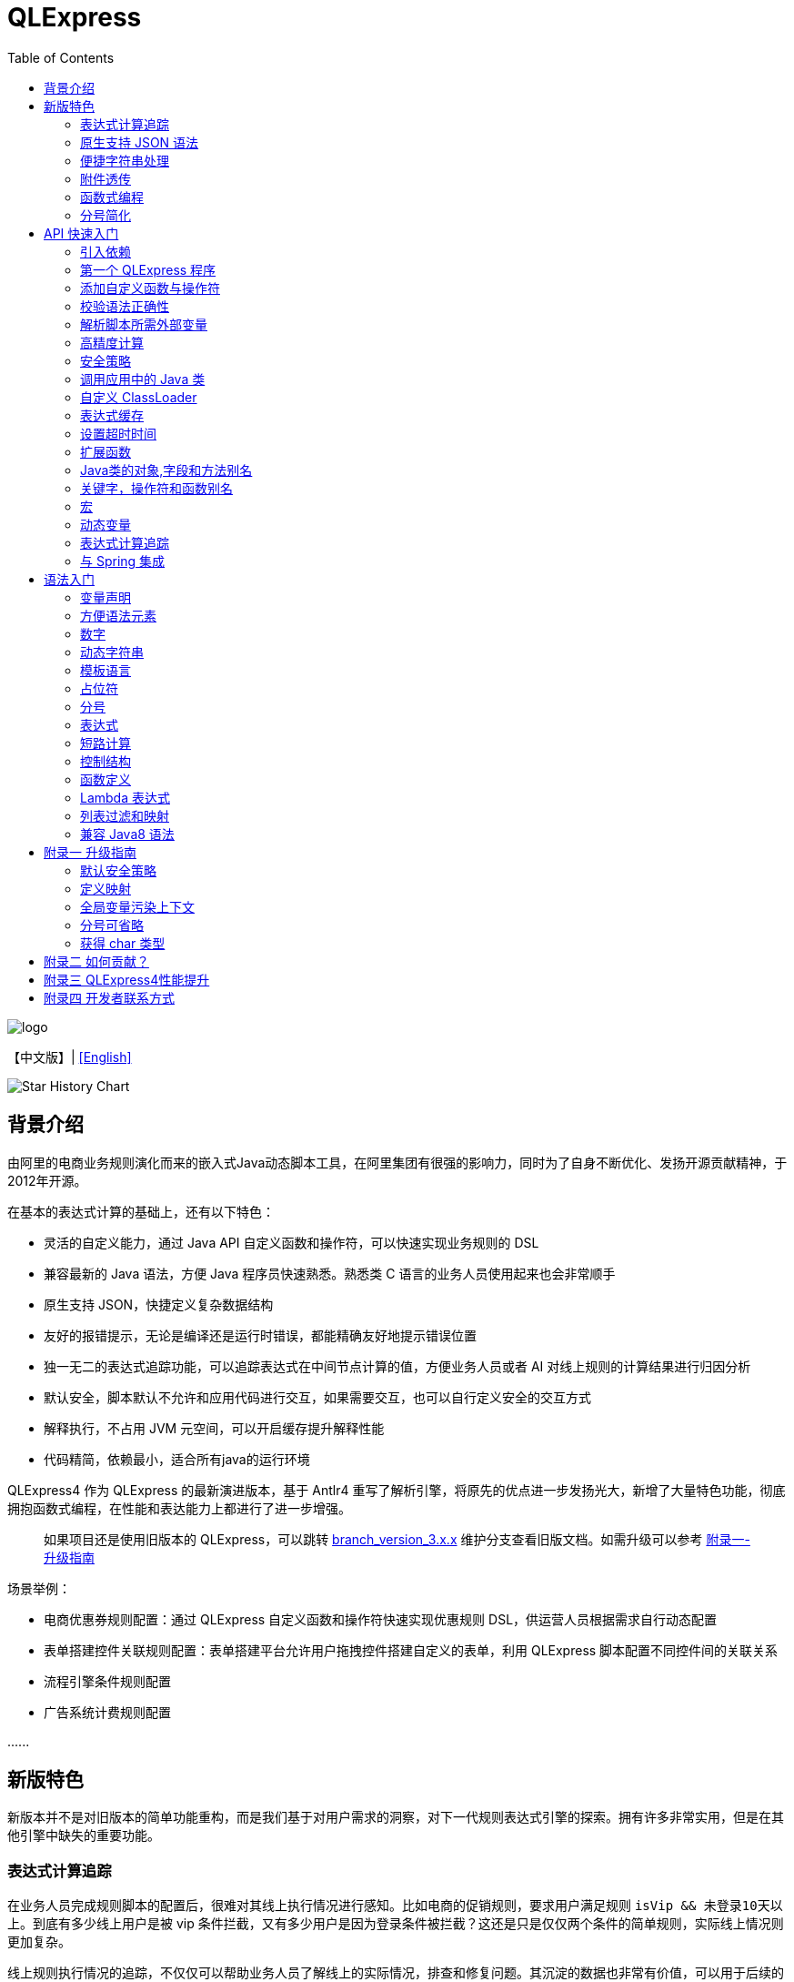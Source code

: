 :toc:

= QLExpress

image::images/logo.png[]

【中文版】| link:README-EN.adoc[[English\]]

image::https://api.star-history.com/svg?repos=alibaba/QLExpress&type=Date[Star History Chart]

== 背景介绍

由阿里的电商业务规则演化而来的嵌入式Java动态脚本工具，在阿里集团有很强的影响力，同时为了自身不断优化、发扬开源贡献精神，于2012年开源。

在基本的表达式计算的基础上，还有以下特色：

* 灵活的自定义能力，通过 Java API 自定义函数和操作符，可以快速实现业务规则的 DSL
* 兼容最新的 Java 语法，方便 Java 程序员快速熟悉。熟悉类 C 语言的业务人员使用起来也会非常顺手
* 原生支持 JSON，快捷定义复杂数据结构
* 友好的报错提示，无论是编译还是运行时错误，都能精确友好地提示错误位置
* 独一无二的表达式追踪功能，可以追踪表达式在中间节点计算的值，方便业务人员或者 AI 对线上规则的计算结果进行归因分析
* 默认安全，脚本默认不允许和应用代码进行交互，如果需要交互，也可以自行定义安全的交互方式
* 解释执行，不占用 JVM 元空间，可以开启缓存提升解释性能
* 代码精简，依赖最小，适合所有java的运行环境

QLExpress4 作为 QLExpress 的最新演进版本，基于 Antlr4 重写了解析引擎，将原先的优点进一步发扬光大，新增了大量特色功能，彻底拥抱函数式编程，在性能和表达能力上都进行了进一步增强。

> 如果项目还是使用旧版本的 QLExpress，可以跳转 link:https://github.com/alibaba/QLExpress/tree/branch_version_3.x.x[branch_version_3.x.x] 维护分支查看旧版文档。如需升级可以参考 link:#附录一-升级指南[附录一-升级指南]

场景举例：

* 电商优惠券规则配置：通过 QLExpress 自定义函数和操作符快速实现优惠规则 DSL，供运营人员根据需求自行动态配置
* 表单搭建控件关联规则配置：表单搭建平台允许用户拖拽控件搭建自定义的表单，利用 QLExpress 脚本配置不同控件间的关联关系
* 流程引擎条件规则配置
* 广告系统计费规则配置

\...\...

== 新版特色

新版本并不是对旧版本的简单功能重构，而是我们基于对用户需求的洞察，对下一代规则表达式引擎的探索。拥有许多非常实用，但是在其他引擎中缺失的重要功能。

=== 表达式计算追踪

在业务人员完成规则脚本的配置后，很难对其线上执行情况进行感知。比如电商的促销规则，要求用户满足规则 `isVip && 未登录10天以上`。到底有多少线上用户是被 vip 条件拦截，又有多少用户是因为登录条件被拦截？这还是只是仅仅两个条件的简单规则，实际线上情况则更加复杂。

线上规则执行情况的追踪，不仅仅可以帮助业务人员了解线上的实际情况，排查和修复问题。其沉淀的数据也非常有价值，可以用于后续的规则优化和业务决策。以下是某个规则平台，基于 QLExpress4 的表达式追踪能力，对规则进行归因分析与附注的决策的产品简化图：

image::images/order_rules_cn.png[]

归因分析的原理在于利用 QLExpress4 的表达式追踪能力，获得表达式在计算过程中每个中间结果的值， 据此判断表达式最终运行结果产生的原因。

具体使用方法参考：link:#表达式计算追踪-1[表达式计算追踪]

=== 原生支持 JSON 语法

QLExpress4 原生支持 JSON 语法，可以快捷定义复杂的数据结构。

JSON 数组代表列表（List），而 JSON 对象代表映射（Map），也可以直接定义复杂对象。

产品上可以基于该特性实现 JSON 映射规则。让用户可以便捷地定义从一个模型向另一个模型的映射关系。以下是某个规则平台，基于该能力实现的模型映射产品简化图：

image::images/json_map.png[]

具体使用方法参考：link:#方便语法元素[方便语法元素]

=== 便捷字符串处理

QLExpress4 对字符串处理能力进行针对性的增强，在字符串中可以直接通过 `$\{expression}` 嵌入表达式计算结果。

具体使用方法参考：link:#动态字符串[动态字符串]

=== 附件透传

正常情况下，脚本执行需要的全部信息都在 `context` 中。context 中的 key 可以在脚本中作为变量引用，最终传递给自定义函数或者操作符。

但是出于安全，或者方便使用等因素考虑。有些信息并不希望用户通过变量引用到，比如租户名，密码等等。

此时可以通过附件（attachments）将这部分信息传递给自定义函数或者操作符使用。

具体使用方法参考：link:#添加自定义函数与操作符[添加自定义函数与操作符]  其中 `hello` 自定义函数根据附件中租户不同，返回不同的欢迎信息的示例。

=== 函数式编程

函数被提升为 QLExpress4 中的第一等公民，可以作为变量使用，也可以作为函数的返回值。并且可以很容易地和 Java 中常见的函数式 API（比如 Stream） 结合使用。

以下是一个简单的 QLExpress 示例脚本：

[source,java]
----
add = (a, b) -> {
  return a + b;
};
i = add(1,2);
assert(i == 3);
----

更多使用方法参考：

* link:#lambda-表达式[Lambda表达式]
* link:#列表过滤和映射[列表过滤和映射]
* link:#stream-api[Stream API]
* link:#函数式接口[函数式接口]

=== 分号简化

QLExpress4 支持省略分号，让表达式更加简洁。具体参考 link:#分号[分号]

== API 快速入门

=== 引入依赖

[source,xml]
----
<dependency>
    <groupId>com.alibaba</groupId>
    <artifactId>qlexpress4</artifactId>
    <version>4.0.3</version>
</dependency>
----

环境要求：

* JDK 8 或更高版本

=== 第一个 QLExpress 程序

[source,java,indent=0]
----
        Express4Runner express4Runner = new Express4Runner(InitOptions.DEFAULT_OPTIONS);
        Map<String, Object> context = new HashMap<>();
        context.put("a", 1);
        context.put("b", 2);
        context.put("c", 3);
        Object result = express4Runner.execute("a + b * c", context, QLOptions.DEFAULT_OPTIONS).getResult();
        assertEquals(7, result);
----

更多的表达式执行方式见文档 link:docs/execute.adoc[表达式执行]

=== 添加自定义函数与操作符

最简单的方式是通过 Java Lambda 表达式快速定义函数/操作符的逻辑：

[source,java,indent=0]
----
        Express4Runner express4Runner = new Express4Runner(InitOptions.DEFAULT_OPTIONS);
        // custom function
        express4Runner.addVarArgsFunction("join",
            params -> Arrays.stream(params).map(Object::toString).collect(Collectors.joining(",")));
        Object resultFunction =
            express4Runner.execute("join(1,2,3)", Collections.emptyMap(), QLOptions.DEFAULT_OPTIONS).getResult();
        assertEquals("1,2,3", resultFunction);
        
        // custom operator
        express4Runner.addOperatorBiFunction("join", (left, right) -> left + "," + right);
        Object resultOperator =
            express4Runner.execute("1 join 2 join 3", Collections.emptyMap(), QLOptions.DEFAULT_OPTIONS).getResult();
        assertEquals("1,2,3", resultOperator);
----

如果自定义函数的逻辑比较复杂，或者需要获得脚本的上下文信息，也可以通过继承 `CustomFunction` 的方式实现。

比如下面的 `hello` 自定义函数，根据租户不同，返回不同的欢迎信息：

[source,java,indent=0]
----
package com.alibaba.qlexpress4.test.function;

import com.alibaba.qlexpress4.runtime.Parameters;
import com.alibaba.qlexpress4.runtime.QContext;
import com.alibaba.qlexpress4.runtime.function.CustomFunction;

public class HelloFunction implements CustomFunction {
    @Override
    public Object call(QContext qContext, Parameters parameters)
        throws Throwable {
        String tenant = (String)qContext.attachment().get("tenant");
        return "hello," + tenant;
    }
}
----

[source,java,indent=0]
----
        Express4Runner express4Runner = new Express4Runner(InitOptions.DEFAULT_OPTIONS);
        express4Runner.addFunction("hello", new HelloFunction());
        String resultJack = (String)express4Runner.execute("hello()",
            Collections.emptyMap(),
            // Additional information(tenant for example) can be brought into the custom function from outside via attachments
            QLOptions.builder().attachments(Collections.singletonMap("tenant", "jack")).build()).getResult();
        assertEquals("hello,jack", resultJack);
        String resultLucy =
            (String)express4Runner
                .execute("hello()",
                    Collections.emptyMap(),
                    QLOptions.builder().attachments(Collections.singletonMap("tenant", "lucy")).build())
                .getResult();
        assertEquals("hello,lucy", resultLucy);
----

QLExpress4还支持通过QLExpress脚本添加自定义函数。需要注意的是，在函数外定义的变量（如示例中的defineTime）在函数定义时就已初始化完成，后续调用函数时不会重新计算该变量的值。

[source,java,indent=0]
----
        Express4Runner express4Runner =
            new Express4Runner(InitOptions.builder().securityStrategy(QLSecurityStrategy.open()).build());
        BatchAddFunctionResult addResult = express4Runner.addFunctionsDefinedInScript(
            "function myAdd(a,b) {\n" + "    return a+b;" + "}\n" + "\n" + "function getCurrentTime() {\n"
                + "    return System.currentTimeMillis();\n" + "}" + "\n" + "defineTime=System.currentTimeMillis();\n"
                + "function defineTime() {\n" + "    return defineTime;" + "}\n",
            ExpressContext.EMPTY_CONTEXT,
            QLOptions.DEFAULT_OPTIONS);
        assertEquals(3, addResult.getSucc().size());
        QLResult result = express4Runner.execute("myAdd(1,2)", Collections.emptyMap(), QLOptions.DEFAULT_OPTIONS);
        assertEquals(3, result.getResult());
        
        QLResult resultCurTime1 =
            express4Runner.execute("getCurrentTime()", Collections.emptyMap(), QLOptions.DEFAULT_OPTIONS);
        Thread.sleep(1000);
        QLResult resultCurTime2 =
            express4Runner.execute("getCurrentTime()", Collections.emptyMap(), QLOptions.DEFAULT_OPTIONS);
        assertNotSame(resultCurTime1.getResult(), resultCurTime2.getResult());
        
        /*
         * The defineTime variable is defined outside the function and is initialized when the function is defined;
         * it is not recalculated afterward, so the value returned is always the time at which the function was defined.
         */
        QLResult resultDefineTime1 =
            express4Runner.execute("defineTime()", Collections.emptyMap(), QLOptions.DEFAULT_OPTIONS);
        Thread.sleep(1000);
        QLResult resultDefineTime2 =
            express4Runner.execute("defineTime()", Collections.emptyMap(), QLOptions.DEFAULT_OPTIONS);
        assertSame(resultDefineTime1.getResult(), resultDefineTime2.getResult());
----

建议尽可能使用Java方式定义自定义函数，这样可以获得更好的性能和稳定性。

=== 校验语法正确性

在不执行脚本的情况下，单纯校验语法的正确性，其中包含了操作符的限制校验，调用 `check` 并且捕获异常，如果捕获到 `QLSyntaxException`，则说明存在语法错误

[source,java,indent=0]
----
        Express4Runner express4Runner = new Express4Runner(InitOptions.DEFAULT_OPTIONS);
        try {
            express4Runner.check("a+b;\n(a+b");
            fail();
        }
        catch (QLSyntaxException e) {
            assertEquals(2, e.getLineNo());
            assertEquals(4, e.getColNo());
            assertEquals("SYNTAX_ERROR", e.getErrorCode());
            // <EOF> represents the end of script
            assertEquals(
                "[Error SYNTAX_ERROR: mismatched input '<EOF>' expecting ')']\n" + "[Near: a+b; (a+b<EOF>]\n"
                    + "                ^^^^^\n" + "[Line: 2, Column: 4]",
                e.getMessage());
        }
----

=== 解析脚本所需外部变量

脚本中使用的变量有的是脚本内生，有的是需要从外部通过 `context` 传入的。

QLExpress4 提供了一个方法，可以解析出脚本中所有需要从外部传入的变量：

[source,java,indent=0]
----
        Express4Runner express4Runner = new Express4Runner(InitOptions.DEFAULT_OPTIONS);
        Set<String> outVarNames =
            express4Runner.getOutVarNames("int a = 1, b = 10;\n" + "c = 11\n" + "e = a + b + c + d\n" + "f+e");
        Set<String> expectSet = new HashSet<>();
        expectSet.add("d");
        expectSet.add("f");
        assertEquals(expectSet, outVarNames);
----

更多脚本依赖解析工具：

* `getOutFunctions`: 解析所有需要从外部定义的函数
* `getOutVarAttrs`：解析所有需要从外部传入变量及其涉及的属性，`getOutVarNames` 的增强版本

=== 高精度计算

QLExpress 内部会用 BigDecimal 表示所有无法用 double 精确表示数字，来尽可能地表示计算精度：

> 举例：0.1 在 double 中无法精确表示

[source,java,indent=0]
----
        Express4Runner express4Runner = new Express4Runner(InitOptions.DEFAULT_OPTIONS);
        Object result = express4Runner.execute("0.1", Collections.emptyMap(), QLOptions.DEFAULT_OPTIONS).getResult();
        assertTrue(result instanceof BigDecimal);
----

通过这种方式能够解决一些计算精度问题：

比如 0.1+0.2 因为精度问题，在 Java 中是不等于 0.3 的。
而 QLExpress 能够自动识别出 0.1 和 0.2 无法用双精度精确表示，改成用 BigDecimal 表示，确保其结果等于0.3

[source,java,indent=0]
----
        assertNotEquals(0.3, 0.1 + 0.2, 0.0);
        assertTrue((Boolean)express4Runner.execute("0.3==0.1+0.2", Collections.emptyMap(), QLOptions.DEFAULT_OPTIONS)
            .getResult());
----

除了默认的精度保证外，还提供了 `precise` 开关，打开后所有的计算都使用BigDecimal，防止外部传入的低精度数字导致的问题：

[source,java,indent=0]
----
        Map<String, Object> context = new HashMap<>();
        context.put("a", 0.1);
        context.put("b", 0.2);
        assertFalse((Boolean)express4Runner.execute("0.3==a+b", context, QLOptions.DEFAULT_OPTIONS).getResult());
        // open precise switch
        assertTrue((Boolean)express4Runner.execute("0.3==a+b", context, QLOptions.builder().precise(true).build())
            .getResult());
----

=== 安全策略

QLExpress4 默认采用隔离安全策略，不允许脚本访问 Java 对象的字段和方法，这确保了脚本执行的安全性。如果需要访问 Java 对象，可以通过不同的安全策略进行配置。

假设应用中有如下的 Java 类：

[source,java,indent=0]
----
package com.alibaba.qlexpress4.inport;

/**
 * Author: DQinYuan
 */
public class MyDesk {
    
    private String book1;
    
    private String book2;
    
    public String getBook1() {
        return book1;
    }
    
    public void setBook1(String book1) {
        this.book1 = book1;
    }
    
    public String getBook2() {
        return book2;
    }
    
    public void setBook2(String book2) {
        this.book2 = book2;
    }
}
----

脚本执行的上下文设置如下：

[source,java,indent=0]
----
        MyDesk desk = new MyDesk();
        desk.setBook1("Thinking in Java");
        desk.setBook2("Effective Java");
        Map<String, Object> context = Collections.singletonMap("desk", desk);
----

QLExpress4 提供了四种安全策略：

==== 1. 隔离策略（默认）

默认情况下，QLExpress4 采用隔离策略，不允许访问任何字段和方法：

[source,java,indent=0]
----
        // default isolation strategy, no field or method can be found
        Express4Runner express4RunnerIsolation = new Express4Runner(InitOptions.DEFAULT_OPTIONS);
        assertErrorCode(express4RunnerIsolation, context, "desk.book1", "FIELD_NOT_FOUND");
        assertErrorCode(express4RunnerIsolation, context, "desk.getBook2()", "METHOD_NOT_FOUND");
----

==== 2. 黑名单策略

通过黑名单策略，可以禁止访问特定的字段或方法，其他字段和方法可以正常访问：

[source,java,indent=0]
----
        // black list security strategy
        Set<Member> memberList = new HashSet<>();
        memberList.add(MyDesk.class.getMethod("getBook2"));
        Express4Runner express4RunnerBlackList = new Express4Runner(
            InitOptions.builder().securityStrategy(QLSecurityStrategy.blackList(memberList)).build());
        assertErrorCode(express4RunnerBlackList, context, "desk.book2", "FIELD_NOT_FOUND");
        Object resultBlack =
            express4RunnerBlackList.execute("desk.book1", context, QLOptions.DEFAULT_OPTIONS).getResult();
        Assert.assertEquals("Thinking in Java", resultBlack);
----

==== 3. 白名单策略

通过白名单策略，只允许访问指定的字段或方法，其他字段和方法都会被禁止：

[source,java,indent=0]
----
        // white list security strategy
        Express4Runner express4RunnerWhiteList = new Express4Runner(
            InitOptions.builder().securityStrategy(QLSecurityStrategy.whiteList(memberList)).build());
        Object resultWhite =
            express4RunnerWhiteList.execute("desk.getBook2()", context, QLOptions.DEFAULT_OPTIONS).getResult();
        Assert.assertEquals("Effective Java", resultWhite);
        assertErrorCode(express4RunnerWhiteList, context, "desk.getBook1()", "METHOD_NOT_FOUND");
----

==== 4. 开放策略

开放策略允许访问所有字段和方法，类似于 QLExpress3 的行为，但需要注意安全风险：

[source,java,indent=0]
----
        // open security strategy
        Express4Runner express4RunnerOpen =
            new Express4Runner(InitOptions.builder().securityStrategy(QLSecurityStrategy.open()).build());
        Assert.assertEquals("Thinking in Java",
            express4RunnerOpen.execute("desk.book1", context, QLOptions.DEFAULT_OPTIONS).getResult());
        Assert.assertEquals("Effective Java",
            express4RunnerOpen.execute("desk.getBook2()", context, QLOptions.DEFAULT_OPTIONS).getResult());
----

> 注意：开放策略虽然提供了最大的灵活性，但也带来了安全风险。建议只在受信任的环境中使用，不建议用于处理终端用户输入的脚本。

==== 策略建议

建议直接采用默认策略，在脚本中不要直接调用 Java 对象的字段和方法。而是通过自定义函数和操作符的方式（参考 link:#添加自定义函数与操作符[添加自定义函数与操作符]），对嵌入式脚本提供系统功能。这样能同时保证脚本的安全性和灵活性，用户体验还更好。

如果确实需要调用 Java 对象的字段和方法，至少应该使用白名单策略，只提供脚本有限的访问权限。

至于黑名单和开放策略，不建议在外部输入脚本的场景使用，除非确保每个脚本都会经过审核。

=== 调用应用中的 Java 类

> 需要放开安全策略，不建议用于终端用户输入

假设应用中有如下的 Java 类(`com.alibaba.qlexpress4.QLImportTester`)：

[source,java,indent=0]
----
package com.alibaba.qlexpress4;

public class QLImportTester {
    
    public static int add(int a, int b) {
        return a + b;
    }
    
}
----

在 QLExpress 中有如下两种调用方式。

==== 1. 在脚本中使用 `import` 语句导入类并且使用

[source,java,indent=0]
----
        Express4Runner express4Runner = new Express4Runner(InitOptions.builder()
            // open security strategy, which allows access to all Java classes within the application.
            .securityStrategy(QLSecurityStrategy.open())
            .build());
        // Import Java classes using the import statement.
        Map<String, Object> params = new HashMap<>();
        params.put("a", 1);
        params.put("b", 2);
        Object result =
            express4Runner
                .execute("import com.alibaba.qlexpress4.QLImportTester;" + "QLImportTester.add(a,b)",
                    params,
                    QLOptions.DEFAULT_OPTIONS)
                .getResult();
        Assert.assertEquals(3, result);
----

==== 2. 在创建 `Express4Runner` 时默认导入该类，此时脚本中就不需要额外的 `import` 语句

[source,java,indent=0]
----
        Express4Runner express4Runner = new Express4Runner(InitOptions.builder()
            .addDefaultImport(
                Collections.singletonList(ImportManager.importCls("com.alibaba.qlexpress4.QLImportTester")))
            .securityStrategy(QLSecurityStrategy.open())
            .build());
        Object result =
            express4Runner.execute("QLImportTester.add(1,2)", Collections.emptyMap(), QLOptions.DEFAULT_OPTIONS)
                .getResult();
        Assert.assertEquals(3, result);
----

除了用 `ImportManager.importCls` 导入单个类外，还有其他更方便的导入方式：

 * `ImportManager.importPack` 直接导入包路径下的所有类，比如 `ImportManager.importPack("java.util")` 会导入 `java.util` 包下的所有类，QLExpress 默认就会导入下面的包
 ** `ImportManager.importPack("java.lang")`
 ** `ImportManager.importPack("java.util")`
 ** `ImportManager.importPack("java.math")`
 ** `ImportManager.importPack("java.util.stream")`
 ** `ImportManager.importPack("java.util.function")`
 * `ImportManager.importInnerCls` 导入给定类路径里的所有内部类

=== 自定义 ClassLoader

QLExpress4 支持通过自定义 `ClassSupplier` 来指定类加载器，这在插件化架构、模块化应用等场景中非常有用。通过自定义类加载器，可以让 QLExpress 脚本访问特定 ClassLoader 中的类。

下面的示例展示了如何与 link:https://pf4j.org/[PF4J] 插件框架集成，让 QLExpress 脚本能够访问插件中的类：

[source,java,indent=0]
----
        // Specify plugin directory (test-plugins directory under test resources)
        Path pluginsDir = new File("src/test/resources/test-plugins").toPath();
        PluginManager pluginManager = new DefaultPluginManager(pluginsDir);
        pluginManager.loadPlugins();
        pluginManager.startPlugins();
        
        // Get the PluginClassLoader of the first plugin
        PluginWrapper plugin = pluginManager.getPlugins().get(0);
        ClassLoader pluginClassLoader = plugin.getPluginClassLoader();
        
        // Custom class supplier using plugin ClassLoader
        ClassSupplier pluginClassSupplier = clsName -> {
            try {
                return Class.forName(clsName, true, pluginClassLoader);
            }
            catch (ClassNotFoundException | NoClassDefFoundError e) {
                return null;
            }
        };
        
        InitOptions options = InitOptions.builder()
            .securityStrategy(QLSecurityStrategy.open())
            .classSupplier(pluginClassSupplier)
            .build();
        Express4Runner runner = new Express4Runner(options);
        
        String script = "import com.alibaba.qlexpress4.pf4j.TestPluginInterface; TestPluginInterface.TEST_CONSTANT";
        Object result = runner.execute(script, Collections.emptyMap(), QLOptions.DEFAULT_OPTIONS).getResult();
        
        Assert.assertEquals("Hello from PF4J Plugin!", result.toString());
----

自定义 ClassSupplier 的典型应用场景：

* **插件化架构**：让脚本能够访问插件中定义的类和接口
* **模块化应用**：在 OSGi 等模块化框架中，让脚本访问特定模块的类
* **动态类加载**：从远程仓库或动态生成的字节码中加载类
* **类隔离**：使用不同的 ClassLoader 来实现类的隔离

=== 表达式缓存

通过 `cache` 选项可以开启表达式缓存，这样相同的表达式就不会重新编译，能够大大提升性能。

注意该缓存没有限制大小，只适合在表达式为有限数量的情况下使用：

[source,java,indent=0]
----
        Express4Runner express4Runner = new Express4Runner(InitOptions.DEFAULT_OPTIONS);
        // open cache switch
        express4Runner.execute("1+2", new HashMap<>(), QLOptions.builder().cache(true).build());
----

但是当脚本首次执行时，因为没有缓存，依旧会比较慢。

可以通过下面的方法在首次执行前就将脚本缓存起来，保证首次执行的速度：

[source,java,indent=0]
----
        Express4Runner express4Runner = new Express4Runner(InitOptions.DEFAULT_OPTIONS);
        express4Runner.parseToDefinitionWithCache("a+b");
----

注意该缓存的大小是无限的，业务上注意控制大小，可以调用 `clearCompileCache` 方法定期清空编译缓存。

=== 设置超时时间

可以给脚本设置一个超时时间，防止其中存在死循环或者其他原因导致应用资源被过量消耗。

下面的示例代码给脚本给脚本设置了一个 10ms 的超时时间：

[source,java,indent=0]
----
        Express4Runner express4Runner = new Express4Runner(InitOptions.DEFAULT_OPTIONS);
        try {
            express4Runner.execute("while (true) {\n" + "  1+1\n" + "}",
                Collections.emptyMap(),
                QLOptions.builder().timeoutMillis(10L).build());
            fail("should timeout");
        }
        catch (QLTimeoutException e) {
            assertEquals(QLErrorCodes.SCRIPT_TIME_OUT.name(), e.getErrorCode());
        }
----

> 注意，出于系统性能的考虑，QLExpress 对于超时时间的检测是不准确的。特别是在回调Java代码中（比如自定义函数或者操作符）出现的超时，不会立刻被检测到。只有在执行完，回到 QLExpress 运行时后才会被检测到并中断执行。

=== 扩展函数

利用 QLExpress 提供的扩展函数能力，可以给Java类中添加额外的成员方法。

扩展函数是基于 QLExpress 运行时实现的，因此仅仅在 QLExpress 脚本中有效。

下面的示例代码给 String 类添加了一个 `hello()` 扩展函数：

[source,java,indent=0]
----
        ExtensionFunction helloFunction = new ExtensionFunction() {
            @Override
            public Class<?>[] getParameterTypes() {
                return new Class[0];
            }
            
            @Override
            public String getName() {
                return "hello";
            }
            
            @Override
            public Class<?> getDeclaringClass() {
                return String.class;
            }
            
            @Override
            public Object invoke(Object obj, Object[] args) {
                String originStr = (String)obj;
                return "Hello," + originStr;
            }
        };
        Express4Runner express4Runner = new Express4Runner(InitOptions.DEFAULT_OPTIONS);
        express4Runner.addExtendFunction(helloFunction);
        Object result =
            express4Runner.execute("'jack'.hello()", Collections.emptyMap(), QLOptions.DEFAULT_OPTIONS).getResult();
        assertEquals("Hello,jack", result);
        
        // simpler way to define extension function
        express4Runner.addExtendFunction("add",
            Number.class,
            params -> ((Number)params[0]).intValue() + ((Number)params[1]).intValue());
        QLResult resultAdd = express4Runner.execute("1.add(2)", Collections.emptyMap(), QLOptions.DEFAULT_OPTIONS);
        assertEquals(3, resultAdd.getResult());
        
----

=== Java类的对象,字段和方法别名

QLExpress 支持通过 `QLAlias` 注解给对象，字段或者方法定义一个或多个别名，方便非技术人员使用表达式定义规则。

下面的例子中，根据用户是否 vip 计算订单最终金额。

用户类定义：

[source,java,indent=0]
----
package com.alibaba.qlexpress4.test.qlalias;

import com.alibaba.qlexpress4.annotation.QLAlias;

@QLAlias("用户")
public class User {
    
    @QLAlias("是vip")
    private boolean vip;
    
    @QLAlias("用户名")
    private String name;
    
    public boolean isVip() {
        return vip;
    }
    
    public void setVip(boolean vip) {
        this.vip = vip;
    }
    
    public String getName() {
        return name;
    }
    
    public void setName(String name) {
        this.name = name;
    }
}
----

订单类定义：

[source,java,indent=0]
----
package com.alibaba.qlexpress4.test.qlalias;

import com.alibaba.qlexpress4.annotation.QLAlias;

@QLAlias("订单")
public class Order {
    
    @QLAlias("订单号")
    private String orderNum;
    
    @QLAlias("金额")
    private int amount;
    
    public String getOrderNum() {
        return orderNum;
    }
    
    public void setOrderNum(String orderNum) {
        this.orderNum = orderNum;
    }
    
    public int getAmount() {
        return amount;
    }
    
    public void setAmount(int amount) {
        this.amount = amount;
    }
}
----

通过 QLExpress 脚本规则计算最终订单金额：

[source,java,indent=0]
----
        Order order = new Order();
        order.setOrderNum("OR123455");
        order.setAmount(100);
        
        User user = new User();
        user.setName("jack");
        user.setVip(true);
        
        // Calculate the Final Order Amount
        Express4Runner express4Runner =
            new Express4Runner(InitOptions.builder().securityStrategy(QLSecurityStrategy.open()).build());
        Number result = (Number)express4Runner
            .executeWithAliasObjects("用户.是vip? 订单.金额 * 0.8 : 订单.金额", QLOptions.DEFAULT_OPTIONS, order, user)
            .getResult();
        assertEquals(80, result.intValue());
----

=== 关键字，操作符和函数别名

为了进一步方面非技术人员编写规则，QLExpress 提供 `addAlias` 给原始关键字，操作符和函数增加别名。让整个脚本的表述更加贴近自然语言。

[source,java,indent=0]
----
        Express4Runner express4Runner = new Express4Runner(InitOptions.DEFAULT_OPTIONS);
        // add custom function zero
        express4Runner.addFunction("zero", (String ignore) -> 0);
        
        // keyword alias
        assertTrue(express4Runner.addAlias("如果", "if"));
        assertTrue(express4Runner.addAlias("则", "then"));
        assertTrue(express4Runner.addAlias("否则", "else"));
        assertTrue(express4Runner.addAlias("返回", "return"));
        // operator alias
        assertTrue(express4Runner.addAlias("大于", ">"));
        // function alias
        assertTrue(express4Runner.addAlias("零", "zero"));
        
        Map<String, Object> context = new HashMap<>();
        context.put("语文", 90);
        context.put("数学", 90);
        context.put("英语", 90);
        
        Object result = express4Runner
            .execute("如果 (语文 + 数学 + 英语 大于 270) 则 {返回 1;} 否则 {返回 零();}", context, QLOptions.DEFAULT_OPTIONS)
            .getResult();
        assertEquals(0, result);
----

支持设置别名的关键字有:

 * if
 * then
 * else
 * for
 * while
 * break
 * continue
 * return
 * function
 * macro
 * new
 * null
 * true
 * false

> 注意：部分大家熟悉的用法其实是操作符，而不是关键字，比如 `in` 操作符。而所有的操作符和函数默认就是支持别名的

=== 宏

宏是QLExpress中一个强大的代码复用机制，它允许用户定义一段可重用的脚本片段，并在需要时进行调用。与简单的文本替换不同，QLExpress的宏是基于指令回放的机制实现的，具有更好的性能和语义准确性。

宏特别适用于以下场景：

* **代码复用**：将常用的脚本片段封装成宏，避免重复编写相同的逻辑
* **业务规则模板**：定义标准的业务规则模板，如价格计算、权限检查等
* **流程控制**：封装复杂的控制流程，如条件判断、循环逻辑等
* **DSL构建**：作为构建领域特定语言的基础组件

宏可以通过两种方式定义：

**1. 在脚本中使用 `macro` 关键字定义**

[source,java]
----
macro add {
  c = a + b;
}

a = 1;
b = 2;
add;
assert(c == 3);
----

**2. 通过Java API添加**

[source,java,indent=0]
----
        Express4Runner express4Runner = new Express4Runner(InitOptions.DEFAULT_OPTIONS);
        express4Runner.addMacro("rename", "name='haha-'+name");
        Map<String, Object> context = Collections.singletonMap("name", "wuli");
        Object result = express4Runner.execute("rename", context, QLOptions.DEFAULT_OPTIONS).getResult();
        assertEquals("haha-wuli", result);
        
        // replace macro
        express4Runner.addOrReplaceMacro("rename", "name='huhu-'+name");
        Object result1 = express4Runner.execute("rename", context, QLOptions.DEFAULT_OPTIONS).getResult();
        assertEquals("huhu-wuli", result1);
----

宏与函数的区别：

[cols="1,1,1"]
|===
| 特性 | 宏 | 函数
| 参数传递 | 无参数，依赖上下文变量 | 支持参数传递
| 性能   | 指令直接插入，无调用开销 | 有函数调用开销
| 作用域    | 共享调用者作用域 | 独立的作用域
| 适用场景     | 代码片段复用 | 逻辑封装和参数化
|===

宏特别适合那些不需要参数传递、主要依赖上下文变量的代码片段复用场景，而函数更适合需要参数化和独立作用域的场景。

**QLExpress4 相比 3 版本，宏特性的变化**：

 * 4 的宏实现更加接近通常编程语言中宏的定义，相当于将预定义的代码片段插入到宏所在的位置，与调用点位于同一作用域，宏中的 `return`, `contine` 和 `break` 等可以影响调用方的控制流。但是 3 中的实现其实更加接近无参函数调用。
 * 4 的宏无法作为变量使用，只有单独作为一行语句时才能被宏替换。因为宏可以是任意脚本，不一定是有返回值的表达式，作为变量时会存在语义问题。3 的宏本质是一个无参函数调用，所以常常被作为变量使用

如果想兼容 3 中的宏特性，建议使用 link:#动态变量[动态变量]

=== 动态变量

常规的 “静态变量”，是 context 中和 key 关联的固定的值。而动态变量可以是一个表达式，由另外一些变量计算而得。动态变量支持嵌套，即动态变量可以依赖另一个动态变量计算得到。

示例如下：

[source,java,indent=0]
----
        Express4Runner express4Runner = new Express4Runner(InitOptions.DEFAULT_OPTIONS);
        
        Map<String, Object> staticContext = new HashMap<>();
        staticContext.put("语文", 88);
        staticContext.put("数学", 99);
        staticContext.put("英语", 95);
        
        QLOptions defaultOptions = QLOptions.DEFAULT_OPTIONS;
        DynamicVariableContext dynamicContext =
            new DynamicVariableContext(express4Runner, staticContext, defaultOptions);
        dynamicContext.put("平均成绩", "(语文+数学+英语)/3.0");
        dynamicContext.put("是否优秀", "平均成绩>90");
        
        // dynamic var
        assertTrue((Boolean)express4Runner.execute("是否优秀", dynamicContext, defaultOptions).getResult());
        assertEquals(94,
            ((Number)express4Runner.execute("平均成绩", dynamicContext, defaultOptions).getResult()).intValue());
        // static var
        assertEquals(187,
            ((Number)express4Runner.execute("语文+数学", dynamicContext, defaultOptions).getResult()).intValue());
----

=== 表达式计算追踪

如果打开相关选项，QLExpress4 就会在返回规则脚本计算结果的同时，返回一颗表达式追踪树。表达式追踪树的结构类似语法树，不同之处在于，它会在每个节点上记录本次执行的中间结果。

比如对于表达式 `!true || myTest(a, 1)`，表达式追踪树的结构大概如下：

[source]
----
        || true
       /      \
    ! false  myTest
    /        /   \
 true       a 10     1
----

可应用于多种场景：

 * 方便业务人员对规则的计算结果进行分析排查
 * 对线上判断为 false 的规则进行采样归类
 * AI 自动诊断和修复规则

节点计算结果会被放置到 `ExpressionTrace` 对象的 `value` 字段中。如果中间发生短路导致部分表达式未被计算，则 `ExpressionTrace` 对象的 `evaluated` 字段会被设置为 false。代码示例如下：

[source,java,indent=0]
----
        Express4Runner express4Runner = new Express4Runner(InitOptions.builder().traceExpression(true).build());
        express4Runner.addFunction("myTest", (Predicate<Integer>)i -> i > 10);
        
        Map<String, Object> context = new HashMap<>();
        context.put("a", true);
        QLResult result = express4Runner
            .execute("a && (!myTest(11) || false)", context, QLOptions.builder().traceExpression(true).build());
        Assert.assertFalse((Boolean)result.getResult());
        
        List<ExpressionTrace> expressionTraces = result.getExpressionTraces();
        Assert.assertEquals(1, expressionTraces.size());
        ExpressionTrace expressionTrace = expressionTraces.get(0);
        Assert.assertEquals("OPERATOR && false\n" + "  | VARIABLE a true\n" + "  | OPERATOR || false\n"
            + "      | OPERATOR ! false\n" + "          | FUNCTION myTest true\n" + "              | VALUE 11 11\n"
            + "      | VALUE false false\n", expressionTrace.toPrettyString(0));
        
        // short circuit
        context.put("a", false);
        QLResult resultShortCircuit = express4Runner.execute("(a && true) && (!myTest(11) || false)",
            context,
            QLOptions.builder().traceExpression(true).build());
        Assert.assertFalse((Boolean)resultShortCircuit.getResult());
        ExpressionTrace expressionTraceShortCircuit = resultShortCircuit.getExpressionTraces().get(0);
        Assert.assertEquals(
            "OPERATOR && false\n" + "  | OPERATOR && false\n" + "      | VARIABLE a false\n" + "      | VALUE true \n"
                + "  | OPERATOR || \n" + "      | OPERATOR ! \n" + "          | FUNCTION myTest \n"
                + "              | VALUE 11 \n" + "      | VALUE false \n",
            expressionTraceShortCircuit.toPrettyString(0));
        Assert.assertTrue(expressionTraceShortCircuit.getChildren().get(0).isEvaluated());
        Assert.assertFalse(expressionTraceShortCircuit.getChildren().get(1).isEvaluated());
        
        // in
        QLResult resultIn = express4Runner
            .execute("'ab' in ['cc', 'dd', 'ff']", context, QLOptions.builder().traceExpression(true).build());
        Assert.assertFalse((Boolean)resultIn.getResult());
        ExpressionTrace expressionTraceIn = resultIn.getExpressionTraces().get(0);
        Assert
            .assertEquals(
                "OPERATOR in false\n" + "  | VALUE 'ab' ab\n" + "  | LIST [ [cc, dd, ff]\n" + "      | VALUE 'cc' cc\n"
                    + "      | VALUE 'dd' dd\n" + "      | VALUE 'ff' ff\n",
                expressionTraceIn.toPrettyString(0));
----

> 注意，必须在新建 `Express4Runner` 时将 `InitOptions.traceExpression` 选项设置为 true，同时在执行脚本时将 `QLOptions.traceExpression` 设置为 true，该功能才能生效。

也可以在不执行脚本的情况下获得所有表达式追踪点：

[source,java,indent=0]
----
        Express4Runner express4Runner = new Express4Runner(InitOptions.DEFAULT_OPTIONS);
        TracePointTree tracePointTree = express4Runner.getExpressionTracePoints("1+3+5*ab+9").get(0);
        Assert.assertEquals("OPERATOR +\n" + "  | OPERATOR +\n" + "      | OPERATOR +\n" + "          | VALUE 1\n"
            + "          | VALUE 3\n" + "      | OPERATOR *\n" + "          | VALUE 5\n" + "          | VARIABLE ab\n"
            + "  | VALUE 9\n", tracePointTree.toPrettyString(0));
----

支持的表达式追踪点类型以及对应子节点的含义如下：

[cols="1,1,1"]
|===
| 节点类型 | 节点含义 | 子节点含义
| OPERATOR | 操作符 | 两侧操作数
| FUNCTION | 函数 | 函数参数
| METHOD   | 方法 | 方法参数
| FIELD    | 字段 | 取字段的目标对象
| LIST     | 列表 | 列表元素
| MAP      | 字段 | 无
| IF       | 条件分支 | condition表达式,then逻辑块和else逻辑块
| RETURN   | 返回语句 | 返回表达式
| VARIABLE | 变量 | 无
| VALUE    | 字面值   | 无
| DEFINE_FUNCTION | 定义函数 | 无
| DEFINE_MACRO | 定义宏 | 无
| PRIMARY  | 暂时未继续下钻的其他复合值（比如字典,if等等）| 无
| STATEMENT | 暂未继续下钻的其他复合语句（比如 while, for 等等）| 无
|===

=== 与 Spring 集成

QLExpress 并不需要专门与 Spring 集成，只需要一个 `Express4Runner` 单例，即可使用。

这里提供的 “集成” 示例，可以在 QLExpress 脚本中直接引用任意 Spring Bean。

这种方式虽然很方便，但是脚本权限过大，自由度太高。不再推荐使用，还是建议在 context 只放入允许用户访问的对象。

核心集成组件：

* link:src/test/java/com/alibaba/qlexpress4/spring/QLSpringContext.java[QLSpringContext]: 实现了 `ExpressContext` 接口，提供了对 Spring 容器的访问能力。它会优先从传入的 context 中查找变量，如果找不到则尝试从 Spring 容器中获取同名的 Bean。
* link:src/test/java/com/alibaba/qlexpress4/spring/QLExecuteService.java[QLExecuteService]: 封装了 QLExpress 的执行逻辑，集成了 Spring 容器，方便在 Spring 应用中使用。

假设存在一个 Spring Bean， 名为 `helloService`：

[source,java,indent=0]
----
package com.alibaba.qlexpress4.spring;

import org.springframework.stereotype.Service;

/**
 * Spring Bean example service class
 */
@Service
public class HelloService {
    
    /**
     * Hello method that returns a greeting string
     * @return greeting string
     */
    public String hello(String name) {
        return "Hello, " + name + "!";
    }
}
----

在脚本中调用该 Bean：

[source,java,indent=0]
----
package com.alibaba.qlexpress4.spring;

import org.junit.Assert;
import org.junit.Test;
import org.junit.runner.RunWith;
import org.springframework.beans.factory.annotation.Autowired;
import org.springframework.test.context.ContextConfiguration;
import org.springframework.test.context.junit4.SpringJUnit4ClassRunner;

import java.util.HashMap;
import java.util.Map;

/**
 * HelloService unit test class
 */
@RunWith(SpringJUnit4ClassRunner.class)
@ContextConfiguration(classes = SpringTestConfig.class)
public class SpringDemoTest {
    
    @Autowired
    private QLExecuteService qlExecuteService;
    
    @Test
    public void qlExecuteWithSpringContextTest() {
        Map<String, Object> context = new HashMap<>();
        context.put("name", "Wang");
        String result = (String)qlExecuteService.execute("helloService.hello(name)", context);
        Assert.assertEquals("Hello, Wang!", result);
    }
}
----


== 语法入门

QLExpress4 兼容 Java8 语法的同时，也提供了很多更加灵活宽松的语法模式，帮助用户更快捷地编写表达式。

基于表达式优先的语法设计，复杂的条件判断语句也可以直接当作表达式使用。

在本章节中出现的代码片段都是 qlexpress 脚本，
`assert` 是测试框架往引擎中注入的断言方法，会确保其参数为 `true`。
`assertErrCode` 会确保其 lambda 参数表达式的执行一定会抛出含第二个参数 error code 的 QLException。

=== 变量声明

同时支持静态类型和动态类型：

 * 变量声明时不写类型，则变量是动态类型，也同时是一个赋值表达式
 * 变量声明如果写类型，则是静态类型，此时是一个变量声明语句

[source,java]
----
// Dynamic Typeing
a = 1;
a = "1";
// Static Typing
int b = 2;
// throw QLException with error code INCOMPATIBLE_ASSIGNMENT_TYPE when assign with incompatible type String
assertErrorCode(() -> b = "1", "INCOMPATIBLE_ASSIGNMENT_TYPE")

----

=== 方便语法元素

列表(List)，映射(Map)等常用语法元素在 QLExpress 中都有非常方便的构造语法糖：

[source,java]
----
// list
l = [1,2,3]
assert(l[0]==1)
assert(l[-1]==3)
// Underlying data type of list is ArrayList in Java
assert(l instanceof ArrayList)
// map
m = {
  "aa": 10,
  "bb": {
    "cc": "cc1",
    "dd": "dd1"
  }
}
assert(m['aa']==10)
// Underlying data type of map is ArrayList in Java
assert(m instanceof LinkedHashMap)
// empty map
emMap = {:}
emMap['haha']='huhu'
assert(emMap['haha']=='huhu')
----

通过 `*.` 操作符，可以快捷地对列表和映射进行处理，比如对列表元素进行取属性，或者获得映射的 key 列表和 value 列表：

[source,java]
----
list = [
  {
    "name": "Li",
    "age": 10
  },
  {
    "name": "Wang",
    "age": 15
  }
]

// get field from list
assert(list*.age==[10,15])

mm = {
  "aaa": 1,
  "bbb": 2
}

// get map key value list
assert(mm*.key==["aaa", "bbb"])
assert(mm*.value==[1, 2])
----

在映射中通过 `@class` key 指定类型的全限定名，就可以直接使用 JSON 创建复杂Java对象。比如下面的 MyHome ， 是一个含有复杂嵌套类型 Java 类：

[source,java]
----
package com.alibaba.qlexpress4.inport;

/**
 * Author: DQinYuan
 */
public class MyHome {
    
    private String sofa;
    
    private String chair;
    
    private MyDesk myDesk;
    
    private String bed;
    
    public String getSofa() {
        return sofa;
    }
    
    public void setSofa(String sofa) {
        this.sofa = sofa;
    }
    
    public String getChair() {
        return chair;
    }
    
    public MyDesk getMyDesk() {
        return myDesk;
    }
    
    public void setMyDesk(MyDesk myDesk) {
        this.myDesk = myDesk;
    }
    
    public void setChair(String chair) {
        this.chair = chair;
    }
    
    public String getBed() {
        return bed;
    }
}
----

可以通过下面的 QLExpress 脚本，便捷创建：

> 注意，该特性需要参考 link:#安全策略[安全策略] 打开安全选项，才能正常执行。

[source,java]
----
myHome = {
  '@class': 'com.alibaba.qlexpress4.inport.MyHome',
  'sofa': 'a-sofa',
  'chair': 'b-chair',
  'myDesk': {
    'book1': 'Then Moon and Sixpence',
    '@class': 'com.alibaba.qlexpress4.inport.MyDesk'
  },
  // ignore field that don't exist
  'notexist': 1234
}
assert(myHome.getSofa()=='a-sofa')
assert(myHome instanceof com.alibaba.qlexpress4.inport.MyHome)
assert(myHome.getMyDesk().getBook1()=='Then Moon and Sixpence')
assert(myHome.getMyDesk() instanceof com.alibaba.qlexpress4.inport.MyDesk)
----

=== 数字

对于未声明类型的数字，
QLExpress会根据其所属范围自动从 int, long, BigInteger, double, BigDecimal 等数据类型中选择一个最合适的：

[source,java]
----
assert(2147483647 instanceof Integer);
assert(9223372036854775807 instanceof Long);
assert(18446744073709552000 instanceof BigInteger);
// 0.25 can be precisely presented with double
assert(0.25 instanceof Double);
assert(2.7976931348623157E308 instanceof BigDecimal);
----

因此在自定义函数或者操作符时，建议使用 Number 类型进行接收，因为数字类型是无法事先确定的。

=== 动态字符串

动态字符串是 QLExpress 为了增强字符串处理能力，在 4 版本新引入的能力。

支持 `$\{expression}` 的格式在字符串中插入表达式计算：

> 如果想在字符串中原样保持 `$\{expression}`，可以使用 `\$` 对 `$` 进行转义

[source,java]
----
a = 123
assert("hello,${a-1}" == "hello,122")

// escape $ with \$
assert("hello,\${a-1}" == "hello,\${a-1}")

b = "test"
assert("m xx ${
  if (b like 't%') {
      'YYY'
  }
}" == "m xx YYY")
----

如果还想让 QLExpress4 的字符串和 3 保持兼容性，不对插值表达式进行处理，可以在新建 `Express4Runner` 时直接关闭该特性：

[source,java]
----
        Express4Runner express4RunnerDisable = new Express4Runner(
            // disable string interpolation
            InitOptions.builder().interpolationMode(InterpolationMode.DISABLE).build());
        Assert.assertEquals("Hello,${ a + 1 }",
            express4RunnerDisable.execute("\"Hello,${ a + 1 }\"", context, QLOptions.DEFAULT_OPTIONS).getResult());
        Assert.assertEquals("Hello,${lll",
            express4RunnerDisable.execute("\"Hello,${lll\"", context, QLOptions.DEFAULT_OPTIONS).getResult());
        Assert.assertEquals("Hello,aaa $ lll\"\n\b",
            express4RunnerDisable.execute("\"Hello,aaa $ lll\\\"\n\b\"", context, QLOptions.DEFAULT_OPTIONS)
                .getResult());
----

=== 模板语言

利用动态字符串能力，QLExpress4 也可以作为一个轻量级模板引擎使用。

无需在脚本中手动添加字符串引号，直接调用 `executeTemplate` 渲染模板字符串：

[source,java,indent=0]
----
        Express4Runner express4Runner = new Express4Runner(InitOptions.DEFAULT_OPTIONS);
        Map<String, Object> context = new HashMap<>();
        context.put("a", 1);
        context.put("b", 2);
        context.put("c", "test");
        QLResult simpleTemplate = express4Runner.executeTemplate("a ${a};b ${b+2}", context, QLOptions.DEFAULT_OPTIONS);
        Assert.assertEquals("a 1;b 4", simpleTemplate.getResult());
        QLResult conditionTemplate =
            express4Runner.executeTemplate("m xx ${\n" + "  if (c like 't%') {\n" + "      'YYY'\n" + "  }\n" + "}",
                context,
                QLOptions.DEFAULT_OPTIONS);
        Assert.assertEquals("m xx YYY", conditionTemplate.getResult());
        QLResult multiLineTemplate = express4Runner.executeTemplate("m\n ${a}\n c", context, QLOptions.DEFAULT_OPTIONS);
        Assert.assertEquals("m\n 1\n c", multiLineTemplate.getResult());
        QLResult escapeStringTemplate =
            express4Runner.executeTemplate("m \n\"haha\" d\"", context, QLOptions.DEFAULT_OPTIONS);
        Assert.assertEquals("m \n\"haha\" d\"", escapeStringTemplate.getResult());
----

=== 占位符

占位符用于从 context 中提取任意 key 的值。

全局变量也可以从 context 中提取值，但是收到 QLExpress 关键词和语法的限制，能提取的 key 有限。
比如 context 中 "0" key 对应的值就无法通过变量提取，因为 0 不是 QLExpress 中的合法变量，而是一个数字常量。
此时可以用默认占位符 `$\{0}` 来提取。

> 注意和动态字符串中插值区分，占位符是写在字符串之外。动态字符串插值是 `$\{expression}`，其中默认写的是表达式，`"${0}"` 的运行结果是 `"0"`。而占位符是 `$\{placeholder}`，其中默认写的是 context 中的 key，`${0}` 的运行结果是 context 中 "0" key 对应的值。

QLExpress 默认使用 `$\{placeholder}` 格式的占位符，其中：

* `${` 是起始标记
* `}` 是结束标记
* `placeholder` 是占位符内容，对应 cotext 中的 key

除了默认的占位符外，QLExpress 还支持自定义占位符的起始和结束标记：

[source,java]
----
        Express4Runner express4Runner =
            new Express4Runner(InitOptions.builder().selectorStart("#[").selectorEnd("]").build());
        
        Map<String, Object> context = new HashMap<>();
        context.put("0", "World");
        
        QLResult result = express4Runner.execute("'Hello ' + #[0]", context, QLOptions.DEFAULT_OPTIONS);
        assertEquals("Hello World", result.getResult());
----

自定义占位符并不是任意的，限制条件如下：

* **起始标记限制**：`selectorStart` 必须是以下四种格式之一：
  ** `${` (默认)
  ** `$[`
  ** `#{`
  ** `#[`
* **结束标记限制**：`selectorEnd` 必须是 1 个或更多字符的字符串

=== 分号

表达式语句可以省略结尾的分号，整个脚本的返回值就是最后一个表达式的计算结果。

以下脚本的返回值为 2：

[source,java]
----
a = 1
b = 2
// last express
1+1
----

等价于以下写法：

[source,java]
----
a = 1
b = 2
// return statment
return 1+1;
----

因为分号可以省略，QLExpress4 对于换行的处理相比 3 或者 Java 语言更加严格。如果想要将多行表达式拆成多行，建议将操作符保留在当前行，而将右操作数换到下一行。

以下多行表达式会报语法错误（反例）：

[source,java]
----
// syntax error
a
+ b
----

以下是正确的换行示例（正例）：

[source,java]
----
a +
b
----

其他的语法习惯保持和 Java 一致即可。

=== 表达式

QLExpress 采用表达式优先的设计，其中 除了 import， return 和循环等结构外，几乎都是表达式。

if 语句也是一个表达式：

[source,java]
----
assert(if (11 == 11) {
  10
} else {
  20 + 2
} + 1 == 11)
----

try catch 结构也是一个表达式：

[source,java]
----
assert(1 + try {
    100 + 1/0
} catch(e) {
    // Throw a zero-division exception
    11
} == 12)
----

=== 短路计算

和 Java 类似，`&&` 和 `||` 逻辑运算都是短路运算的。

比如表达式 `false && (1/0)` 不会发生除 0 错误，因为 `&&` 短路在了最开始的 `false` 处。

短路计算默认是开启的，引擎也提供了选项，可以在某次执行时将短路关闭：

> 关闭短路的一个场景是保证表达式的充分预热

[source,java]
----
        Express4Runner express4Runner = new Express4Runner(InitOptions.DEFAULT_OPTIONS);
        // execute when enable short circuit (default)
        // `1/0` is short-circuited by the preceding `false`, so it won't throw an error.
        assertFalse((Boolean)express4Runner.execute("false && (1/0)", Collections.emptyMap(), QLOptions.DEFAULT_OPTIONS)
            .getResult());
        try {
            // execute when disable short circuit
            express4Runner.execute("false && (1/0)",
                Collections.emptyMap(),
                QLOptions.builder().shortCircuitDisable(true).build());
            fail();
        }
        catch (QLException e) {
            Assert.assertEquals("INVALID_ARITHMETIC", e.getErrorCode());
            Assert.assertEquals("Division by zero", e.getReason());
        }
----


=== 控制结构

==== if 分支

除了完全兼容 Java 中的 `if` 写法，还支持类似规则引擎的 `if ... then ... else ...` 的写法，其中 `then` 可以当成一个可以省略的关键字：

[source,java]
----
a = 11;
// if ... else ...
assert(if (a >= 0 && a < 5) {
  true
} else if (a >= 5 && a < 10) {
  false
} else if (a >= 10 && a < 15) {
  true
} == true)

// if ... then ... else ...
r = if (a == 11) then true else false
assert(r == true)
----

==== while 循环

[source,java]
----
i = 0;
while (i < 5) {
  if (++i == 2) {
    break;
  }
}
assert(i==2)
----

==== for 循环

[source,java]
----
l = [];
for (int i = 3; i < 6; i++) {
  l.add(i);
}
assert(l==[3,4,5])
----

==== for-each 循环

[source,java]
----
sum = 0;
for (i: [0,1,2,3,4]) {
  if (i == 2) {
    continue;
  }
  sum += i;
}
assert(sum==8)
----

==== try-catch

[source,java]
----
assert(try {
    100 + 1/0
} catch(e) {
    // Throw a zero-division exception
    11
} == 11)
----

=== 函数定义

[source,java]
----
function sub(a, b) {
    return a-b;
}
assert(sub(3,1)==2)
----

=== Lambda 表达式

QLExpress4 中，Lambda 表达式作为一等公民，可以作为变量进行传递或者返回。

[source,java]
----
add = (a, b) -> {
  return a + b;
}
assert(add(1,2)==3)
----

=== 列表过滤和映射

支持通过 filter, map 方法直接对列表类型进行函数式过滤和映射。

底层通过在列表类型添加 link:#扩展函数[扩展函数] 实现，注意和 Stream API 中同名方法区分。

相比 Stream Api，它可以直接对列表进行操作，返回值也直接就是列表，更加方便。

[source,java]
----
l = ["a-111", "a-222", "b-333", "c-888"]
assert(l.filter(i -> i.startsWith("a-"))
        .map(i -> i.split("-")[1]) == ["111", "222"])
----

=== 兼容 Java8 语法

QLExpress 可以兼容 Java8 的常见语法。

比如 link:#for-each-循环[for each循环], Stream API, 函数式接口等等。

==== Stream API

可以直接使用 Java 集合中的 stream api 对集合进行操作。

因为此时的 stream api 都是来自 Java 中的方法，参考 link:#安全策略[安全策略] 打开安全选项，以下脚本才能正常执行。

[source,java]
----
l = ["a-111", "a-222", "b-333", "c-888"]

l2 = l.stream()
      .filter(i -> i.startsWith("a-"))
      .map(i -> i.split("-")[1])
      .collect(Collectors.toList());
assert(l2 == ["111", "222"]);
----

==== 函数式接口

Java8 中引入了 Function, Consumer, Predicate 等函数式接口，QLExpress 中的 link:#lambda-表达式[Lambda表达式] 可以赋值给这些接口，或者作为接收这些接口的方法参数：

[source,java]
----
Runnable r = () -> a = 8;
r.run();
assert(a == 8);

Supplier s = () -> "test";
assert(s.get() == 'test');

Consumer c = (a) -> b = a + "-te";
c.accept("ccc");
assert(b == 'ccc-te');

Function f = a -> a + 3;
assert(f.apply(1) == 4);

Function f1 = (a, b) -> a + b;
assert(f1.apply("test-") == "test-null");
----

== 附录一 升级指南

QLExpress 的上一版本因为多年的迭代停滞，在各项特性上和业界产生了较大差距。

QLExpress4 的目标之一就是一次性弥补这些差距，因此选择进行了大刀阔斧的升级，而有意放弃了部分兼容性。当然，基础的功能和体验还是和上一版本保持了对齐。

如果系统已经使用老版本的 QLExpress，升级之前务必要进行一次全面的回归测试，确保这些脚本都能在新版中正常执行，再进行升级。

如果没有时间或者方法对它们一一验证，那么不建议进行升级。

如果是新系统，建议直接采用 QLExpress4，未来 QLExpress4 的生态建设会越来越完善，而 3 会被逐渐抛弃。

下面将列表新版和旧版的主要不同，方便用户对已有脚本进行升级。如有遗漏，欢迎反馈：

=== 默认安全策略

如果完全使用默认选项，获取 Java 对象的字段（`o.field`），或者调用成员方法（`o.method()`），则会分别抛出 `FIELD_NOT_FOUND` 和 `METHOD_NOT_FOUND` 错误。

这是因为 3 可以没有限制地通过反射访问 Java 应用系统中的任意字段和方法，这在嵌入式脚本中被认为是不安全的。

如果想兼容 3 的行为，则在新建 `Express4Runner` 时， 要将安全策略设置为 “开放”，参考代码如下：

[source,java,indent=0]
----
        // open security strategy
        Express4Runner express4RunnerOpen =
            new Express4Runner(InitOptions.builder().securityStrategy(QLSecurityStrategy.open()).build());
        Assert.assertEquals("Thinking in Java",
            express4RunnerOpen.execute("desk.book1", context, QLOptions.DEFAULT_OPTIONS).getResult());
        Assert.assertEquals("Effective Java",
            express4RunnerOpen.execute("desk.getBook2()", context, QLOptions.DEFAULT_OPTIONS).getResult());
----

详细参考 link:#安全策略[安全策略] 章节。

=== 定义映射

QLExpress 老版本支持通过 `NewMap(key:value)` 的方式快速创建映射，虽然在文档中没有详细讨论，但是很多用户通过单元测试和询问的方式，知晓并使用了这个语法。

不过这种语法过于定制，也和业界的规范相差很大，因此在新版中将其移除。

新版原生支持 JSON 语法，直接采用 JSON 字典的格式（`{key:value}`）即可快速创建映射，更加直观。

详细参考 link:#方便语法元素[方便语法元素]

=== 全局变量污染上下文

QLExpress 支持在执行脚本时传入一个全局的上下文，即 context 参数。

在老版本中，如果脚本中定义了全局变量，则这些变量也会写入到 context。在脚本执行结束后，可以通过 context 获取到脚本中定义的全局变量的值。

一个老版本的列子如下：

[source,java]
----
// only for QLExpress 3.x

String express = "a=3;a+1";
ExpressRunner runner = new ExpressRunner(false, true);
DefaultContext<String, Object> context = new DefaultContext<>();

Object res = runner.execute(express, context, null, true, true);
// The result of the script execution should be 4 (a+1)
Assert.assertEquals(4, res);
// The variable 'a' defined in the script is also stored in the context
Assert.assertEquals(3, context.get("a"));
----

根据调研和反馈，我们认为这会导致全局上下文被脚本 “污染”，存在安全性问题。

因此在 QLExpress4 中，全局变量默认不会写入到 context 中。

如果想要兼容 3 的特性，需要将 `polluteUserContext` 选项设置为 `true`，参考代码如下：

[source,java,indent=0]
----
        Express4Runner express4Runner = new Express4Runner(InitOptions.DEFAULT_OPTIONS);
        QLOptions populateOption = QLOptions.builder().polluteUserContext(true).build();
        Map<String, Object> populatedMap = new HashMap<>();
        populatedMap.put("b", 10);
        express4Runner.execute("a = 11;b = a", populatedMap, populateOption);
        assertEquals(11, populatedMap.get("a"));
        assertEquals(11, populatedMap.get("b"));
        
        // no population
        Map<String, Object> noPopulatedMap1 = new HashMap<>();
        express4Runner.execute("a = 11", noPopulatedMap1, QLOptions.DEFAULT_OPTIONS);
        assertFalse(noPopulatedMap1.containsKey("a"));
        
        Map<String, Object> noPopulatedMap2 = new HashMap<>();
        noPopulatedMap2.put("a", 10);
        assertEquals(19, express4Runner.execute("a = 19;a", noPopulatedMap2, QLOptions.DEFAULT_OPTIONS).getResult());
        assertEquals(10, noPopulatedMap2.get("a"));
----

=== 分号可省略

“分号可省略” 已经是现代脚本语言的一个标配，QLExpress4 也跟进了这个特性，分号是可以省略的。

具体参考 link:#分号[分号] 章节。

=== 获得 char 类型

在 QLExpress 3 中，单引号包裹的单个字符会被解析为 char 类型，而不是 String。

这个给用户带来了不少困惑，比如 `"a"=='a'` 的判断结果是 `false`。

所以后来 QLExpress 3 中新增了 `ExpressRunner.setIgnoreConstChar` 选项，设置为 `true` 后，所有的单引号和双引号包裹的字符都会被解析为 String 类型。但是这个选项默认是关闭的，需要用户手动开启。

考虑到脚本用户很少会使用到 `char` 这种底层类型，我们在 QLExpress 4 中直接取消了这个选项，所有的单引号和双引号包裹的字符都会被解析为 String 类型。

如果您在脚本还是需要使用 `char` 类型，可以通过两种方法获得：

* 类型强转：`(char) 'a'`
* 类型声明：`char a = 'a'`

== 附录二 如何贡献？

QLExpress 对社区的更改完全开放，任何建议和修改，都会受到欢迎，讨论后合理最后会被接纳到主干中。

首先需要将代码 clone 到本地，在正式修改代码前，需要先进行如下准备：

1. 项目根目录执行 `mvn compile`：项目刚刚下载到本地时，会有大量的类找不到，需要先生成 Antlr4 的运行时代码
2. 配置代码格式化：QLExpress 项目有统一的代码格式规范，开发前需要配置在 git 提交前的自动格式化

在项目目录下新建文件 `.git/hooks/pre-commit`，内容如下：

[source,bash]
----
#!/bin/sh
mvn spotless:apply
git add -u
exit 0
----

这样在每次 git commit 之前，就会自动执行 maven 的 spotless 插件执行代码格式化，具体代码格式配置见 link:spotless_eclipse_formatter.xml[]

== 附录三 QLExpress4性能提升

link:https://www.yuque.com/xuanheng-ffjti/iunlps/pgfzw46zel2xfnie?singleDoc#%20%E3%80%8AQLExpress3%E4%B8%8E4%E6%80%A7%E8%83%BD%E5%AF%B9%E6%AF%94%E3%80%8B[QLExpress4与3性能对比]

总结：常见场景下，无编译缓存时，QLExpress4能比3有接近10倍性能提升；有编译缓存，也有一倍性能提升。

== 附录四 开发者联系方式

 * Email:
 ** qinyuan.dqy@alibaba-inc.com
 ** yumin.pym@taobao.com
 ** 704643716@qq.com
 * WeChat:
 ** xuanheng: dqy932087612
 ** binggou: pymbupt
 ** linxiang: tkk33362
 * DingTalk Support Group

image::images/qlexpress_support_group_qr.jpg[]
